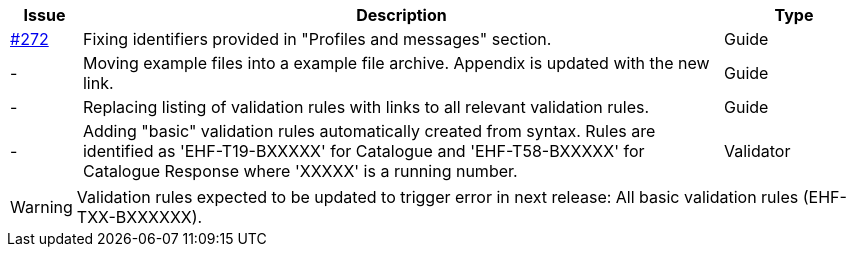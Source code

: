 :ruleurl-cat: /ehf/rule/catalogue-1.0/
:ruleurl-res: /ehf/rule/catalogue-response-1.0/
:ruleurl-common: /ehf/guide/common/1.0/en/#

[cols="1,9,2", options="header"]
|===
| Issue | Description | Type

| link:https://github.com/difi/vefa-ehf-postaward/issues/272[#272]
| Fixing identifiers provided in "Profiles and messages" section.
| Guide

| -
| Moving example files into a example file archive. Appendix is updated with the new link.
| Guide

| -
| Replacing listing of validation rules with links to all relevant validation rules.
| Guide

| -
| Adding "basic" validation rules automatically created from syntax. Rules are identified as 'EHF-T19-BXXXXX' for Catalogue and 'EHF-T58-BXXXXX' for Catalogue Response where 'XXXXX' is a running number.
| Validator

|===

WARNING: Validation rules expected to be updated to trigger error in next release:
All basic validation rules (EHF-TXX-BXXXXXX).

